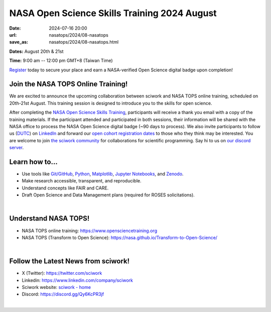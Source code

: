 =============================================
NASA Open Science Skills Training 2024 August
=============================================

:date: 2024-07-16 20:00
:url: nasatops/2024/08-nasatops
:save_as: nasatops/2024/08-nasatops.html

.. image:: ../../images/sciwork_closed_cohort_training.png
  :width: 1000
  :alt: NASA Open Science Skills Training 2024 August

**Dates:** August 20th & 21st    

**Time:** 9:00 am -- 12:00 pm GMT+8 (Taiwan Time)    

`Register <https://us02web.zoom.us/webinar/register/WN_kB4R-tFbSaeHWubpK-Jy6Q#/registration>`__ today to secure your place and earn a NASA-verified Open Science digital badge upon completion! 

.. image:: ../../images/TOPS-LinkedIn-Badge.png
  :width: 400
  :alt: TOPS-LinkedIn-Badge

Join the NASA TOPS Online Training!
-----------------------------------

We are excited to announce the upcoming collaboration between sciwork and NASA TOPS online training, scheduled on 20th-21st August. This training session is designed to introduce you to the skills for open science. 

After completing the `NASA Open Science Skills Training <https://www.opensciencetraining.org/>`__, participants will receive a thank you email with a copy of the training materials. 
If the participant attended and participated in both sessions, their information will be shared with the NASA office to process the NASA Open Science digital badge (~90 days to process).
We also invite participants to follow us (`DUTC <https://www.dontusethiscode.com/>`__) on `LinkedIn <https://www.linkedin.com/company/dont-use-this-code/>`__ and forward our `open cohort registration dates <https://www.opensciencetraining.org/>`__ to those who they think may be interested.
You are welcome to join `the sciwork community <https://sciwork.dev>`__ for collaborations for scientific programming.  Say hi to us on `our discord server <https://discord.gg/6MAkFrD>`__.


Learn how to...
---------------
* Use tools like `Git/GitHub <https://github.com/>`__, `Python <https://www.python.org/>`__, `Matplotlib <https://matplotlib.org/>`__, `Jupyter Notebooks <https://jupyter.org/>`__, and `Zenodo <https://zenodo.org/>`__.

* Make research accessible, transparent, and reproducible.

* Understand concepts like FAIR and CARE.

* Draft Open Science and Data Management plans (required for ROSES solicitations).

|

Understand NASA TOPS!
---------------------
* NASA TOPS online training: https://www.opensciencetraining.org 

* NASA TOPS (Transform to Open Science): https://nasa.github.io/Transform-to-Open-Science/ 

|

Follow the Latest News from sciwork!
-------------------------------------
* X (Twitter): https://twitter.com/sciwork

* Linkedin: https://www.linkedin.com/company/sciwork

* Sciwork website: `sciwork - home <https://sciwork.dev/>`__

* Discord: https://discord.gg/Qy6KcPR3jf

|